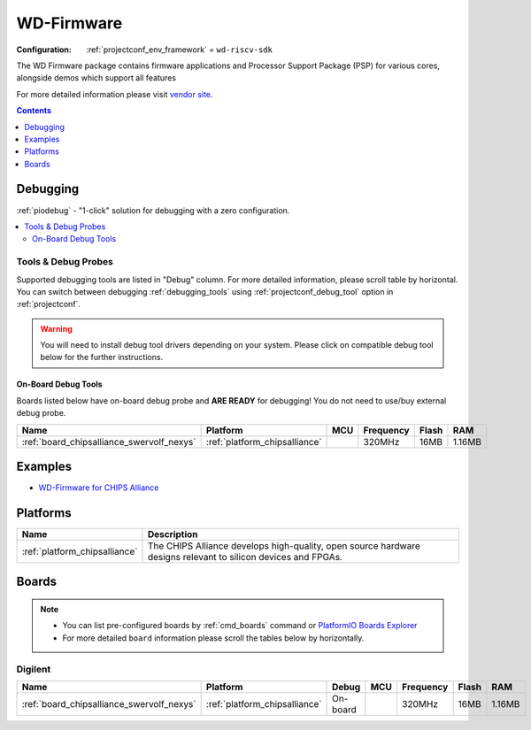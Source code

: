 ..  Copyright (c) 2014-present PlatformIO <contact@platformio.org>
    Licensed under the Apache License, Version 2.0 (the "License");
    you may not use this file except in compliance with the License.
    You may obtain a copy of the License at
       http://www.apache.org/licenses/LICENSE-2.0
    Unless required by applicable law or agreed to in writing, software
    distributed under the License is distributed on an "AS IS" BASIS,
    WITHOUT WARRANTIES OR CONDITIONS OF ANY KIND, either express or implied.
    See the License for the specific language governing permissions and
    limitations under the License.

.. _framework_wd-riscv-sdk:

WD-Firmware
===========

:Configuration:
  :ref:`projectconf_env_framework` = ``wd-riscv-sdk``

The WD Firmware package contains firmware applications and Processor Support Package (PSP) for various cores, alongside demos which support all features

For more detailed information please visit `vendor site <https://github.com/westerndigitalcorporation/riscv-fw-infrastructure?utm_source=platformio.org&utm_medium=docs>`_.


.. contents:: Contents
    :local:
    :depth: 1

Debugging
---------

:ref:`piodebug` - "1-click" solution for debugging with a zero configuration.

.. contents::
    :local:


Tools & Debug Probes
~~~~~~~~~~~~~~~~~~~~

Supported debugging tools are listed in "Debug" column. For more detailed
information, please scroll table by horizontal.
You can switch between debugging :ref:`debugging_tools` using
:ref:`projectconf_debug_tool` option in :ref:`projectconf`.

.. warning::
    You will need to install debug tool drivers depending on your system.
    Please click on compatible debug tool below for the further instructions.


On-Board Debug Tools
^^^^^^^^^^^^^^^^^^^^

Boards listed below have on-board debug probe and **ARE READY** for debugging!
You do not need to use/buy external debug probe.


.. list-table::
    :header-rows:  1

    * - Name
      - Platform
      - MCU
      - Frequency
      - Flash
      - RAM
    * - :ref:`board_chipsalliance_swervolf_nexys`
      - :ref:`platform_chipsalliance`
      -
      - 320MHz
      - 16MB
      - 1.16MB


Examples
--------

* `WD-Firmware for CHIPS Alliance <https://github.com/platformio/platform-chipsalliance/tree/master/examples?utm_source=platformio.org&utm_medium=docs>`_

Platforms
---------
.. list-table::
    :header-rows:  1

    * - Name
      - Description

    * - :ref:`platform_chipsalliance`
      - The CHIPS Alliance develops high-quality, open source hardware designs relevant to silicon devices and FPGAs.

Boards
------

.. note::
    * You can list pre-configured boards by :ref:`cmd_boards` command or
      `PlatformIO Boards Explorer <https://www.os-q.com/boards>`_
    * For more detailed ``board`` information please scroll the tables below by horizontally.

Digilent
~~~~~~~~

.. list-table::
    :header-rows:  1

    * - Name
      - Platform
      - Debug
      - MCU
      - Frequency
      - Flash
      - RAM
    * - :ref:`board_chipsalliance_swervolf_nexys`
      - :ref:`platform_chipsalliance`
      - On-board
      -
      - 320MHz
      - 16MB
      - 1.16MB
